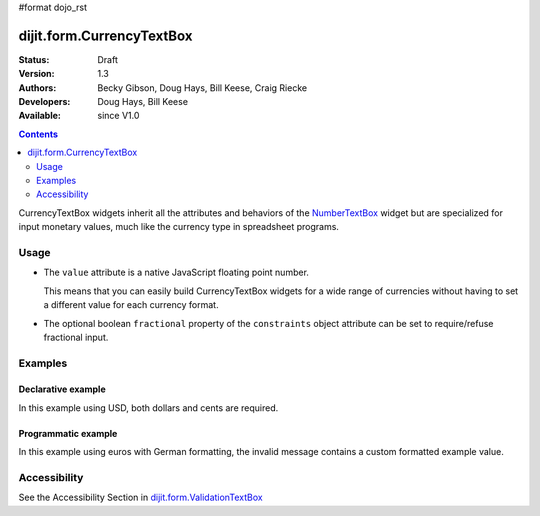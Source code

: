 #format dojo_rst

dijit.form.CurrencyTextBox
==========================

:Status: Draft
:Version: 1.3
:Authors: Becky Gibson, Doug Hays, Bill Keese, Craig Riecke
:Developers: Doug Hays, Bill Keese
:Available: since V1.0

.. contents::
    :depth: 2

CurrencyTextBox widgets inherit all the attributes and behaviors of the `NumberTextBox <dijit/form/NumberTextBox>`_ widget but are specialized for input monetary values, much like the currency type in spreadsheet programs.


=====
Usage
=====

* The ``value`` attribute is a native JavaScript floating point number.

  This means that you can easily build CurrencyTextBox widgets for a wide range of currencies without having to set a different value for each currency format.

* The optional boolean ``fractional`` property of the ``constraints`` object attribute can be set to require/refuse fractional input.


========
Examples
========

Declarative example
-------------------

In this example using USD, both dollars and cents are required.

.. cv-compound::

  .. cv:: javascript

	<script type="text/javascript">
		dojo.require("dijit.form.CurrencyTextBox");
	</script>

  .. cv:: html

        <label for="income1">U.S. Dollars</label>
	<input type="text" name="income1" id="income1" value="54775.53"
		dojoType="dijit.form.CurrencyTextBox"
		required="true"
		constraints="{fractional:true}"
		currency="USD"
		invalidMessage="Invalid amount.  Cents are required.">



Programmatic example
--------------------

In this example using euros with German formatting, the invalid message contains a custom formatted example value.

.. cv-compound::

  .. cv:: javascript

	<script type="text/javascript">
		dojo.require("dijit.form.CurrencyTextBox");
		dojo.require("dojo.currency");
		function createWidget(){
			var example = dojo.currency.format(54775.53, {locale: 'de-de', currency: "EUR"});
			var props = {
				value: 54775.53,
				lang: 'de-de',
				currency: "EUR",
				invalidMessage: "Invalid amount.  Example: " + example
			};
			new dijit.form.CurrencyTextBox(props, "eurde");
		}
		addOnLoad(createWidget);
	</script>

  .. cv:: html

	<label for="eurde">euros (lang: de-de):</label>
	<input id="eurde">EUR
        

=============
Accessibility
=============

See the Accessibility Section in `dijit.form.ValidationTextBox <dijit/form/ValidationTextBox>`_
